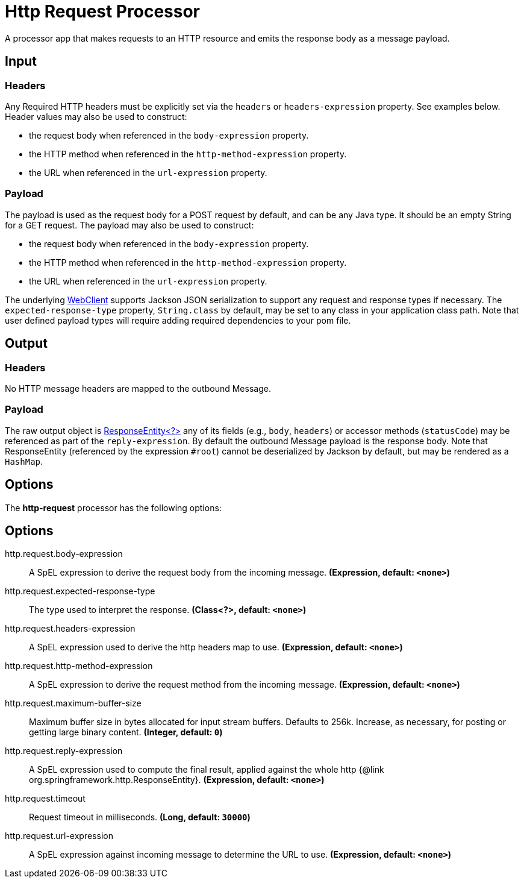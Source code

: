 //tag::ref-doc[]
= Http Request Processor

A processor app that makes requests to an HTTP resource and emits the response body as a message payload.

== Input
=== Headers
Any Required HTTP headers must be explicitly set via the `headers` or `headers-expression` property. See examples below.
Header values may also be used to construct:

 * the request body when referenced in the `body-expression` property.
 * the HTTP method when referenced in the `http-method-expression` property.
 * the URL when referenced in the `url-expression` property.

=== Payload

The payload is used as the request body for a POST request by default, and can be any Java type.
It should be an empty String for a GET request.
The payload may also be used to construct:

* the request body when referenced in the `body-expression` property.
* the HTTP method when referenced in the `http-method-expression` property.
* the URL when referenced in the `url-expression` property.

The underlying https://docs.spring.io/spring/docs/current/javadoc-api/org/springframework/web/reactive/function/client/WebClient.html[WebClient] supports Jackson JSON serialization to support any request and response types if necessary.
The `expected-response-type` property, `String.class` by default, may be set to any class in your application class path.
Note that user defined payload types will require adding required dependencies to your pom file.

== Output

=== Headers
No HTTP message headers are mapped to the outbound Message.

=== Payload
The raw output object is https://docs.spring.io/spring/docs/current/javadoc-api/org/springframework/http/ResponseEntity.html[ResponseEntity<?>] any of its fields (e.g., `body`, `headers`) or accessor methods (`statusCode`) may be referenced as part of the `reply-expression`.
By default the outbound Message payload is the response body.
Note that ResponseEntity (referenced by the expression `#root`) cannot be deserialized by Jackson by default, but may be rendered as a `HashMap`.

== Options

The **$$http-request$$** $$processor$$ has the following options:

== Options

//tag::configuration-properties[]
$$http.request.body-expression$$:: $$A SpEL expression to derive the request body from the incoming message.$$ *($$Expression$$, default: `$$<none>$$`)*
$$http.request.expected-response-type$$:: $$The type used to interpret the response.$$ *($$Class<?>$$, default: `$$<none>$$`)*
$$http.request.headers-expression$$:: $$A SpEL expression used to derive the http headers map to use.$$ *($$Expression$$, default: `$$<none>$$`)*
$$http.request.http-method-expression$$:: $$A SpEL expression to derive the request method from the incoming message.$$ *($$Expression$$, default: `$$<none>$$`)*
$$http.request.maximum-buffer-size$$:: $$Maximum buffer size in bytes allocated for input stream buffers. Defaults to 256k. Increase, as necessary, for posting or getting large binary content.$$ *($$Integer$$, default: `$$0$$`)*
$$http.request.reply-expression$$:: $$A SpEL expression used to compute the final result, applied against the whole http {@link org.springframework.http.ResponseEntity}.$$ *($$Expression$$, default: `$$<none>$$`)*
$$http.request.timeout$$:: $$Request timeout in milliseconds.$$ *($$Long$$, default: `$$30000$$`)*
$$http.request.url-expression$$:: $$A SpEL expression against incoming message to determine the URL to use.$$ *($$Expression$$, default: `$$<none>$$`)*
//end::configuration-properties[]

//end::ref-doc[]
